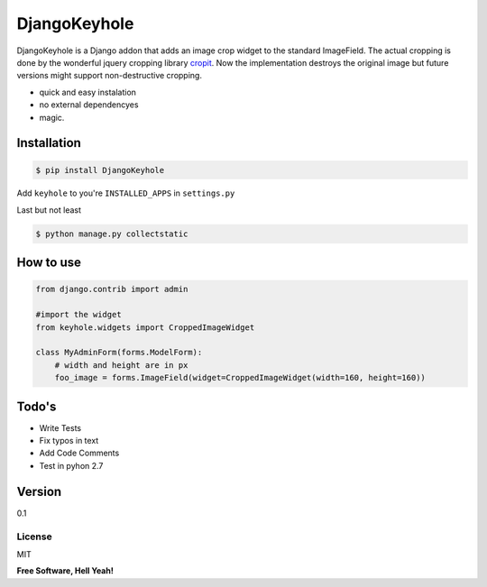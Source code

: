 DjangoKeyhole
=============

DjangoKeyhole is a Django addon that adds an image crop widget to the
standard ImageField. The actual cropping is done by the wonderful jquery
cropping library `cropit`_. Now the implementation destroys the original
image but future versions might support non-destructive cropping.

-  quick and easy instalation
-  no external dependencyes
-  magic.

Installation
~~~~~~~~~~~~

.. code:: sh

    $ pip install DjangoKeyhole

Add ``keyhole`` to you're ``INSTALLED_APPS`` in ``settings.py``

Last but not least

.. code:: sh

    $ python manage.py collectstatic

How to use
~~~~~~~~~~

.. code:: python

    from django.contrib import admin

    #import the widget
    from keyhole.widgets import CroppedImageWidget

    class MyAdminForm(forms.ModelForm):
        # width and height are in px
        foo_image = forms.ImageField(widget=CroppedImageWidget(width=160, height=160))

Todo's
~~~~~~

-  Write Tests
-  Fix typos in text
-  Add Code Comments
-  Test in pyhon 2.7

Version
~~~~~~~

0.1

License
-------

MIT

**Free Software, Hell Yeah!**

.. _cropit: http://scottcheng.github.io/cropit/
